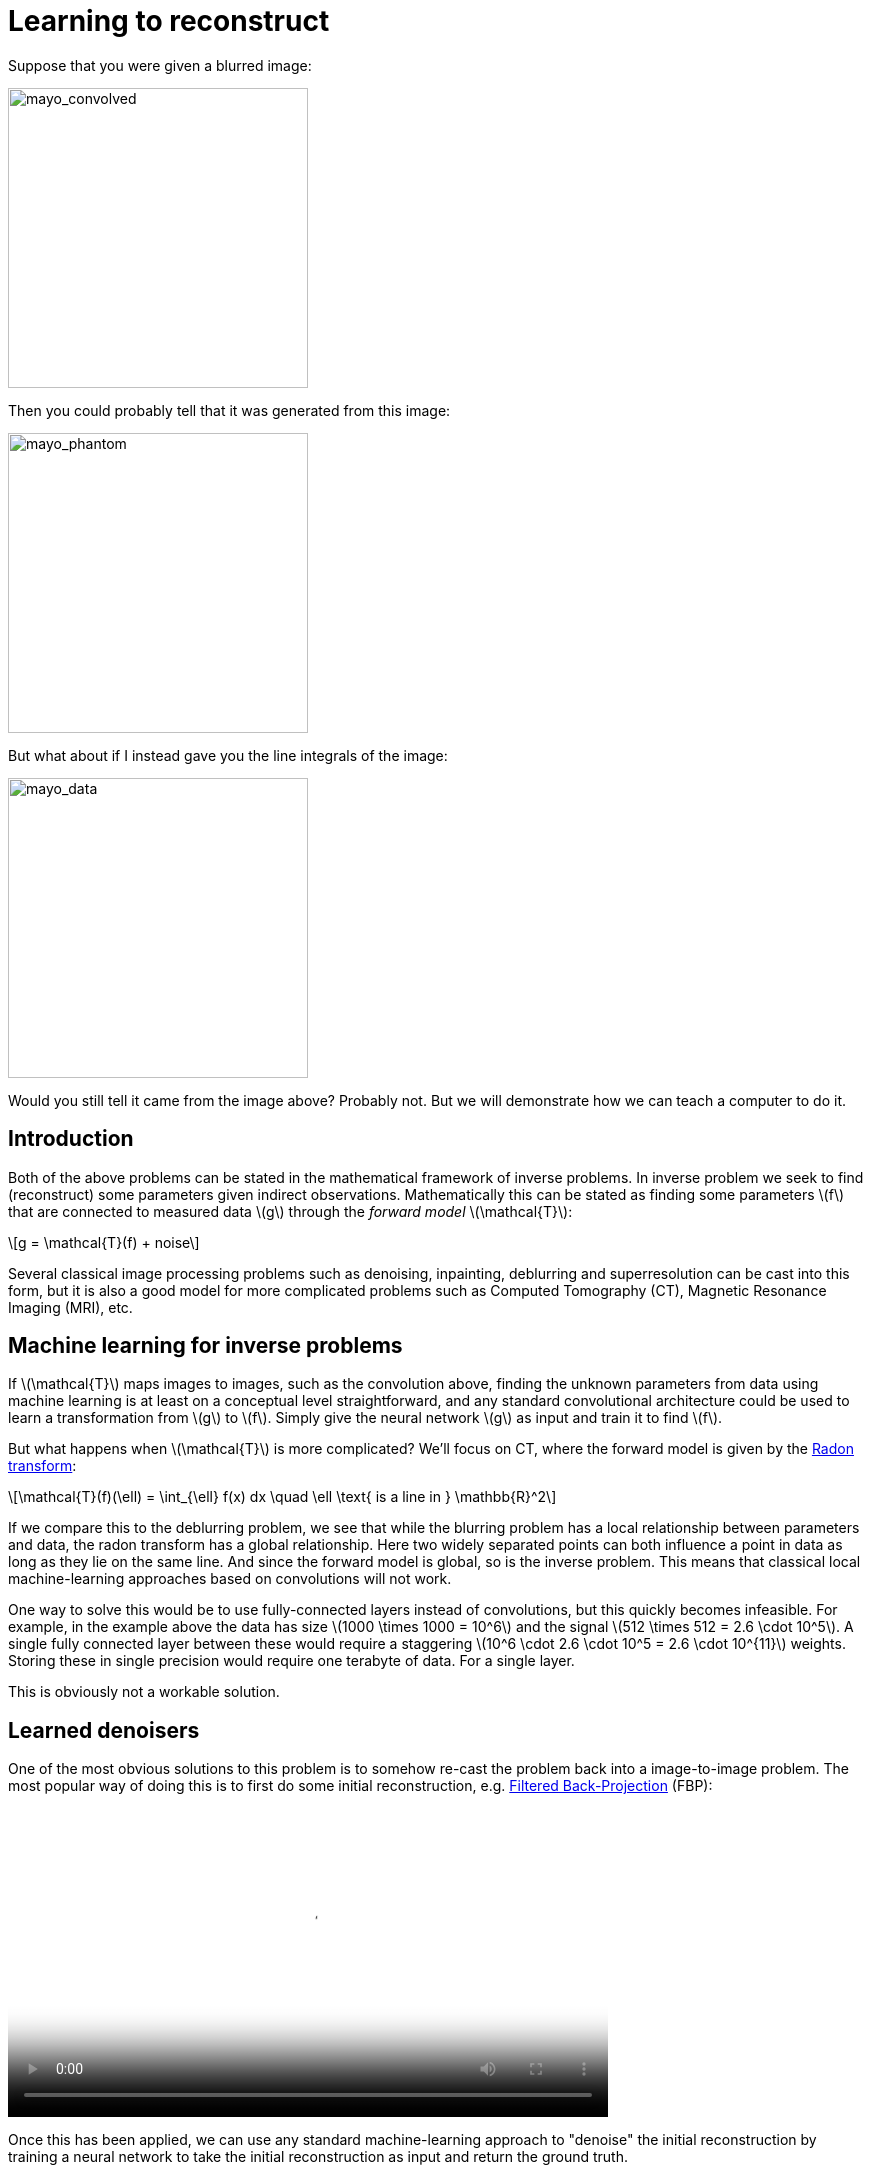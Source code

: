// = Your Blog title
// See https://hubpress.gitbooks.io/hubpress-knowledgebase/content/ for information about the parameters.
// :hp-image: /covers/cover.png
// :published_at: 2019-01-31
// :hp-tags: HubPress, Blog, Open_Source,
// :hp-alt-title: My English Title

:stem: latexmath

= Learning to reconstruct

Suppose that you were given a blurred image:

image::mayo_convolved.png[mayo_convolved, height=300, width=300]

Then you could probably tell that it was generated from this image:

image:mayo_phantom.png[mayo_phantom, height=300, width=300]

But what about if I instead gave you the line integrals of the image:

image:mayo_data.png[mayo_data, height=300, width=300]

Would you still tell it came from the image above? Probably not. But we will demonstrate how we can teach a computer to do it.

== Introduction

Both of the above problems can be stated in the mathematical framework of inverse problems. In inverse problem we seek to find (reconstruct) some parameters given indirect observations. Mathematically this can be stated as finding some parameters stem:[f] that are connected to measured data stem:[g] through the _forward model_ stem:[\mathcal{T}]:

[stem]
+++++++++++++++++
g = \mathcal{T}(f) + noise
+++++++++++++++++

Several classical image processing problems such as denoising, inpainting, deblurring and superresolution can be cast into this form, but it is also a good model for more complicated problems such as Computed Tomography (CT), Magnetic Resonance Imaging (MRI), etc.

== Machine learning for inverse problems

If stem:[\mathcal{T}] maps images to images, such as the convolution above, finding the unknown parameters from data using machine learning is at least on a conceptual level straightforward, and any standard convolutional architecture could be used to learn a transformation from stem:[g] to stem:[f]. Simply give the neural network stem:[g] as input and train it to find stem:[f].

But what happens when stem:[\mathcal{T}] is more complicated? 
We'll focus on CT, where the forward model is given by the https://en.wikipedia.org/wiki/Radon_transform[Radon transform]:

[stem]
+++++++++++++++++
\mathcal{T}(f)(\ell) = \int_{\ell} f(x) dx  \quad \ell \text{ is a line in } \mathbb{R}^2
+++++++++++++++++

If we compare this to the deblurring problem, we see that while the blurring problem has a local relationship between parameters and data, the radon transform has a global relationship. Here two widely separated points can both influence a point in data as long as they lie on the same line. And since the forward model is global, so is the inverse problem. This means that classical local machine-learning approaches based on convolutions will not work.

One way to solve this would be to use fully-connected layers instead of convolutions, but this quickly becomes infeasible. For example, in the example above the data has size stem:[1000 \times 1000 = 10^6] and the signal stem:[512 \times 512 = 2.6 \cdot 10^5]. A single fully connected layer between these would require a staggering stem:[10^6 \cdot 2.6 \cdot 10^5 = 2.6 \cdot 10^{11}] weights. Storing these in single precision would require one terabyte of data. For a single layer. 

This is obviously not a workable solution.

== Learned denoisers

One of the most obvious solutions to this problem is to somehow re-cast the problem back into a image-to-image problem. The most popular way of doing this is to first do some initial reconstruction, e.g. https://en.wikipedia.org/wiki/Radon_transform#Radon_inversion_formula[Filtered Back-Projection] (FBP):

video::mayo_fbp_animation.mp4[mayo_fbp_animation, height=309, width=600, options="autoplay,loop"]

Once this has been applied, we can use any standard machine-learning approach to "denoise" the initial reconstruction by training a neural network to take the initial reconstruction as input and return the ground truth.

Several groups have done this and the results are in fact quite remarkable:

image:learned_denoiser.png[mayo_data, height=309, width=800]

However, this method leaves a sour after-taste. Sure the images certainly look better, but the only input they had was the initial reconstruction so could they truly show anything that wasn't already there? Or are they simply applying make-up?

== Learned Primal-Dual

This observation leads us to a painful conclusion: in order to get a reconstruction that contains more information than current reconstruction methods, we _need_ to work directly from raw data. But as we noted above, fully learning how to do this is practually impossible.

The solution is to take a middle way, to incorporate sufficiently much information known a-priori to make the problem tractible and then learn the rest. 

The most powerful prior information we have is the forward operator stem:[\mathcal{T}], but it only maps images to data, how would we go from data to reconstruction? One answer is to use the https://en.wikipedia.org/wiki/Hermitian_adjoint[adjoint operator] stem:[\mathcal{T}^*].

The idea of our proposed model is to use these operators alternatingly. First we use a neural network to update the data (a so called *dual* step), then apply stem:[\mathcal{T}^*] to this and use it as input to a neural network which updates the reconstruction (the *primal* step), then apply stem:[\mathcal{T}] and use it as input to a neural network that updates the data, and so on. This is iteratively performed a fixed number of times (10 in our experiments), at which point we have a final reconstruction. We train this end-to-end, all the way from data to reconstruction.

The good thing about this is that we separate the global aspect of the problem into the forward model and its adjoint and only need to learn the local aspects. The bad thing is that to train this we need to perform back-propagation through this enormous neural network that among others contain 10 calls to the forward operator, 10 calls the the adjoint operator and 20 small neural networks in between. We did this using some magic with https://github.com/odlgroup/odl[Operator Discretization Library] and TensorFlow.

== Results

If you ask me, the results look quite good and we especially note that the proposed method is able to remove some artifacts (shown with red arrows) that the denoiser just wasn't able to remove:

image:compare_results_anotated.png[compare_results_anotated, height=700, width=800]

The quantiative results are also quite cool and we outperform learned denoising w.r.t both Peak Signal to Noise Ratio https://en.wikipedia.org/wiki/Peak_signal-to-noise_ratio[(PSNR)] and structural similarity index https://en.wikipedia.org/wiki/Structural_similarity[(SSIM)]. The runtime is not too shabby either and we manage to do all of this using only stem:[2%] of the number of parameters used for the denoiser.

[width="100%", height="60%", frame="topbot",cols="8,2,2,2,2",options="header"]
|======================
|Method | PSNR | SSIM | Runtime | Parameters
|FBP        | 33.65 |  0.830 | 423  | 1
|Learned Denoiser        | 41.92 | 0.941 | 463 | stem:[10^7]
|Learned Primal-Dual        | *44.11* | *0.969* | 620 | stem:[2.4 \cdot 10^5]
|======================

== Read more

If you found this interesting you could read our article "Learned Primal-Dual Reconstruction" on https://arxiv.org/abs/1707.06474[ArXiv], where we describe the method in depth and give a broader overview of what others have done in this exciting field. You could also throw an eye on the https://github.com/adler-j/learned_primal_dual[source code].